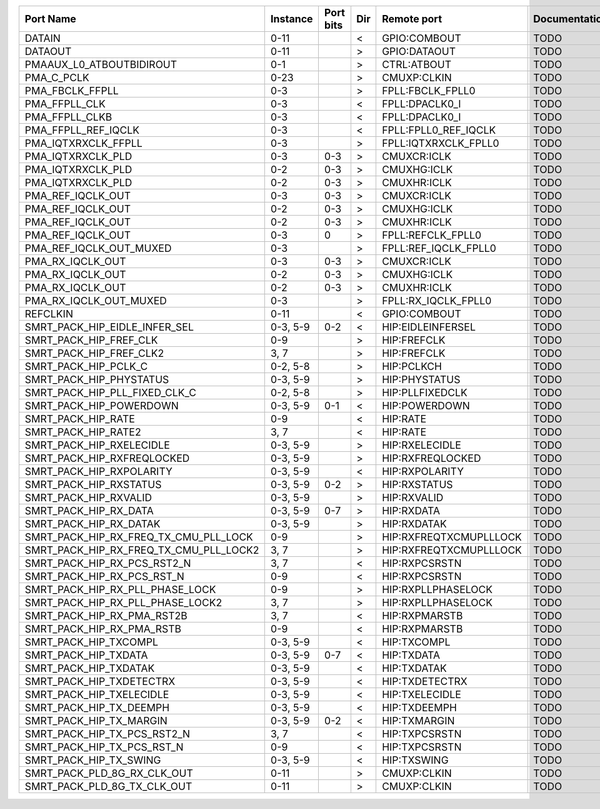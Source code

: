+----------------------------------------+----------+-----------+-----+------------------------+---------------+
|                              Port Name | Instance | Port bits | Dir |            Remote port | Documentation |
+========================================+==========+===========+=====+========================+===============+
|                                 DATAIN |     0-11 |           |   < |           GPIO:COMBOUT |          TODO |
+----------------------------------------+----------+-----------+-----+------------------------+---------------+
|                                DATAOUT |     0-11 |           |   > |           GPIO:DATAOUT |          TODO |
+----------------------------------------+----------+-----------+-----+------------------------+---------------+
|               PMAAUX_L0_ATBOUTBIDIROUT |      0-1 |           |   > |            CTRL:ATBOUT |          TODO |
+----------------------------------------+----------+-----------+-----+------------------------+---------------+
|                             PMA_C_PCLK |     0-23 |           |   > |            CMUXP:CLKIN |          TODO |
+----------------------------------------+----------+-----------+-----+------------------------+---------------+
|                        PMA_FBCLK_FFPLL |      0-3 |           |   > |       FPLL:FBCLK_FPLL0 |          TODO |
+----------------------------------------+----------+-----------+-----+------------------------+---------------+
|                          PMA_FFPLL_CLK |      0-3 |           |   < |         FPLL:DPACLK0_I |          TODO |
+----------------------------------------+----------+-----------+-----+------------------------+---------------+
|                         PMA_FFPLL_CLKB |      0-3 |           |   < |         FPLL:DPACLK0_I |          TODO |
+----------------------------------------+----------+-----------+-----+------------------------+---------------+
|                    PMA_FFPLL_REF_IQCLK |      0-3 |           |   < |   FPLL:FPLL0_REF_IQCLK |          TODO |
+----------------------------------------+----------+-----------+-----+------------------------+---------------+
|                    PMA_IQTXRXCLK_FFPLL |      0-3 |           |   > |   FPLL:IQTXRXCLK_FPLL0 |          TODO |
+----------------------------------------+----------+-----------+-----+------------------------+---------------+
|                      PMA_IQTXRXCLK_PLD |      0-3 |       0-3 |   > |            CMUXCR:ICLK |          TODO |
+----------------------------------------+----------+-----------+-----+------------------------+---------------+
|                      PMA_IQTXRXCLK_PLD |      0-2 |       0-3 |   > |            CMUXHG:ICLK |          TODO |
+----------------------------------------+----------+-----------+-----+------------------------+---------------+
|                      PMA_IQTXRXCLK_PLD |      0-2 |       0-3 |   > |            CMUXHR:ICLK |          TODO |
+----------------------------------------+----------+-----------+-----+------------------------+---------------+
|                      PMA_REF_IQCLK_OUT |      0-3 |       0-3 |   > |            CMUXCR:ICLK |          TODO |
+----------------------------------------+----------+-----------+-----+------------------------+---------------+
|                      PMA_REF_IQCLK_OUT |      0-2 |       0-3 |   > |            CMUXHG:ICLK |          TODO |
+----------------------------------------+----------+-----------+-----+------------------------+---------------+
|                      PMA_REF_IQCLK_OUT |      0-2 |       0-3 |   > |            CMUXHR:ICLK |          TODO |
+----------------------------------------+----------+-----------+-----+------------------------+---------------+
|                      PMA_REF_IQCLK_OUT |      0-3 |         0 |   > |      FPLL:REFCLK_FPLL0 |          TODO |
+----------------------------------------+----------+-----------+-----+------------------------+---------------+
|                PMA_REF_IQCLK_OUT_MUXED |      0-3 |           |   > |   FPLL:REF_IQCLK_FPLL0 |          TODO |
+----------------------------------------+----------+-----------+-----+------------------------+---------------+
|                       PMA_RX_IQCLK_OUT |      0-3 |       0-3 |   > |            CMUXCR:ICLK |          TODO |
+----------------------------------------+----------+-----------+-----+------------------------+---------------+
|                       PMA_RX_IQCLK_OUT |      0-2 |       0-3 |   > |            CMUXHG:ICLK |          TODO |
+----------------------------------------+----------+-----------+-----+------------------------+---------------+
|                       PMA_RX_IQCLK_OUT |      0-2 |       0-3 |   > |            CMUXHR:ICLK |          TODO |
+----------------------------------------+----------+-----------+-----+------------------------+---------------+
|                 PMA_RX_IQCLK_OUT_MUXED |      0-3 |           |   > |    FPLL:RX_IQCLK_FPLL0 |          TODO |
+----------------------------------------+----------+-----------+-----+------------------------+---------------+
|                               REFCLKIN |     0-11 |           |   < |           GPIO:COMBOUT |          TODO |
+----------------------------------------+----------+-----------+-----+------------------------+---------------+
|          SMRT_PACK_HIP_EIDLE_INFER_SEL | 0-3, 5-9 |       0-2 |   < |      HIP:EIDLEINFERSEL |          TODO |
+----------------------------------------+----------+-----------+-----+------------------------+---------------+
|                 SMRT_PACK_HIP_FREF_CLK |      0-9 |           |   > |            HIP:FREFCLK |          TODO |
+----------------------------------------+----------+-----------+-----+------------------------+---------------+
|                SMRT_PACK_HIP_FREF_CLK2 |     3, 7 |           |   > |            HIP:FREFCLK |          TODO |
+----------------------------------------+----------+-----------+-----+------------------------+---------------+
|                   SMRT_PACK_HIP_PCLK_C | 0-2, 5-8 |           |   > |             HIP:PCLKCH |          TODO |
+----------------------------------------+----------+-----------+-----+------------------------+---------------+
|                SMRT_PACK_HIP_PHYSTATUS | 0-3, 5-9 |           |   > |          HIP:PHYSTATUS |          TODO |
+----------------------------------------+----------+-----------+-----+------------------------+---------------+
|          SMRT_PACK_HIP_PLL_FIXED_CLK_C | 0-2, 5-8 |           |   > |        HIP:PLLFIXEDCLK |          TODO |
+----------------------------------------+----------+-----------+-----+------------------------+---------------+
|                SMRT_PACK_HIP_POWERDOWN | 0-3, 5-9 |       0-1 |   < |          HIP:POWERDOWN |          TODO |
+----------------------------------------+----------+-----------+-----+------------------------+---------------+
|                     SMRT_PACK_HIP_RATE |      0-9 |           |   < |               HIP:RATE |          TODO |
+----------------------------------------+----------+-----------+-----+------------------------+---------------+
|                    SMRT_PACK_HIP_RATE2 |     3, 7 |           |   < |               HIP:RATE |          TODO |
+----------------------------------------+----------+-----------+-----+------------------------+---------------+
|               SMRT_PACK_HIP_RXELECIDLE | 0-3, 5-9 |           |   > |         HIP:RXELECIDLE |          TODO |
+----------------------------------------+----------+-----------+-----+------------------------+---------------+
|             SMRT_PACK_HIP_RXFREQLOCKED | 0-3, 5-9 |           |   > |       HIP:RXFREQLOCKED |          TODO |
+----------------------------------------+----------+-----------+-----+------------------------+---------------+
|               SMRT_PACK_HIP_RXPOLARITY | 0-3, 5-9 |           |   < |         HIP:RXPOLARITY |          TODO |
+----------------------------------------+----------+-----------+-----+------------------------+---------------+
|                 SMRT_PACK_HIP_RXSTATUS | 0-3, 5-9 |       0-2 |   > |           HIP:RXSTATUS |          TODO |
+----------------------------------------+----------+-----------+-----+------------------------+---------------+
|                  SMRT_PACK_HIP_RXVALID | 0-3, 5-9 |           |   > |            HIP:RXVALID |          TODO |
+----------------------------------------+----------+-----------+-----+------------------------+---------------+
|                  SMRT_PACK_HIP_RX_DATA | 0-3, 5-9 |       0-7 |   > |             HIP:RXDATA |          TODO |
+----------------------------------------+----------+-----------+-----+------------------------+---------------+
|                 SMRT_PACK_HIP_RX_DATAK | 0-3, 5-9 |           |   > |            HIP:RXDATAK |          TODO |
+----------------------------------------+----------+-----------+-----+------------------------+---------------+
|  SMRT_PACK_HIP_RX_FREQ_TX_CMU_PLL_LOCK |      0-9 |           |   > | HIP:RXFREQTXCMUPLLLOCK |          TODO |
+----------------------------------------+----------+-----------+-----+------------------------+---------------+
| SMRT_PACK_HIP_RX_FREQ_TX_CMU_PLL_LOCK2 |     3, 7 |           |   > | HIP:RXFREQTXCMUPLLLOCK |          TODO |
+----------------------------------------+----------+-----------+-----+------------------------+---------------+
|            SMRT_PACK_HIP_RX_PCS_RST2_N |     3, 7 |           |   < |          HIP:RXPCSRSTN |          TODO |
+----------------------------------------+----------+-----------+-----+------------------------+---------------+
|             SMRT_PACK_HIP_RX_PCS_RST_N |      0-9 |           |   < |          HIP:RXPCSRSTN |          TODO |
+----------------------------------------+----------+-----------+-----+------------------------+---------------+
|        SMRT_PACK_HIP_RX_PLL_PHASE_LOCK |      0-9 |           |   > |     HIP:RXPLLPHASELOCK |          TODO |
+----------------------------------------+----------+-----------+-----+------------------------+---------------+
|       SMRT_PACK_HIP_RX_PLL_PHASE_LOCK2 |     3, 7 |           |   > |     HIP:RXPLLPHASELOCK |          TODO |
+----------------------------------------+----------+-----------+-----+------------------------+---------------+
|             SMRT_PACK_HIP_RX_PMA_RST2B |     3, 7 |           |   < |          HIP:RXPMARSTB |          TODO |
+----------------------------------------+----------+-----------+-----+------------------------+---------------+
|              SMRT_PACK_HIP_RX_PMA_RSTB |      0-9 |           |   < |          HIP:RXPMARSTB |          TODO |
+----------------------------------------+----------+-----------+-----+------------------------+---------------+
|                  SMRT_PACK_HIP_TXCOMPL | 0-3, 5-9 |           |   < |            HIP:TXCOMPL |          TODO |
+----------------------------------------+----------+-----------+-----+------------------------+---------------+
|                   SMRT_PACK_HIP_TXDATA | 0-3, 5-9 |       0-7 |   < |             HIP:TXDATA |          TODO |
+----------------------------------------+----------+-----------+-----+------------------------+---------------+
|                  SMRT_PACK_HIP_TXDATAK | 0-3, 5-9 |           |   < |            HIP:TXDATAK |          TODO |
+----------------------------------------+----------+-----------+-----+------------------------+---------------+
|               SMRT_PACK_HIP_TXDETECTRX | 0-3, 5-9 |           |   < |         HIP:TXDETECTRX |          TODO |
+----------------------------------------+----------+-----------+-----+------------------------+---------------+
|               SMRT_PACK_HIP_TXELECIDLE | 0-3, 5-9 |           |   < |         HIP:TXELECIDLE |          TODO |
+----------------------------------------+----------+-----------+-----+------------------------+---------------+
|                SMRT_PACK_HIP_TX_DEEMPH | 0-3, 5-9 |           |   < |           HIP:TXDEEMPH |          TODO |
+----------------------------------------+----------+-----------+-----+------------------------+---------------+
|                SMRT_PACK_HIP_TX_MARGIN | 0-3, 5-9 |       0-2 |   < |           HIP:TXMARGIN |          TODO |
+----------------------------------------+----------+-----------+-----+------------------------+---------------+
|            SMRT_PACK_HIP_TX_PCS_RST2_N |     3, 7 |           |   < |          HIP:TXPCSRSTN |          TODO |
+----------------------------------------+----------+-----------+-----+------------------------+---------------+
|             SMRT_PACK_HIP_TX_PCS_RST_N |      0-9 |           |   < |          HIP:TXPCSRSTN |          TODO |
+----------------------------------------+----------+-----------+-----+------------------------+---------------+
|                 SMRT_PACK_HIP_TX_SWING | 0-3, 5-9 |           |   < |            HIP:TXSWING |          TODO |
+----------------------------------------+----------+-----------+-----+------------------------+---------------+
|            SMRT_PACK_PLD_8G_RX_CLK_OUT |     0-11 |           |   > |            CMUXP:CLKIN |          TODO |
+----------------------------------------+----------+-----------+-----+------------------------+---------------+
|            SMRT_PACK_PLD_8G_TX_CLK_OUT |     0-11 |           |   > |            CMUXP:CLKIN |          TODO |
+----------------------------------------+----------+-----------+-----+------------------------+---------------+

